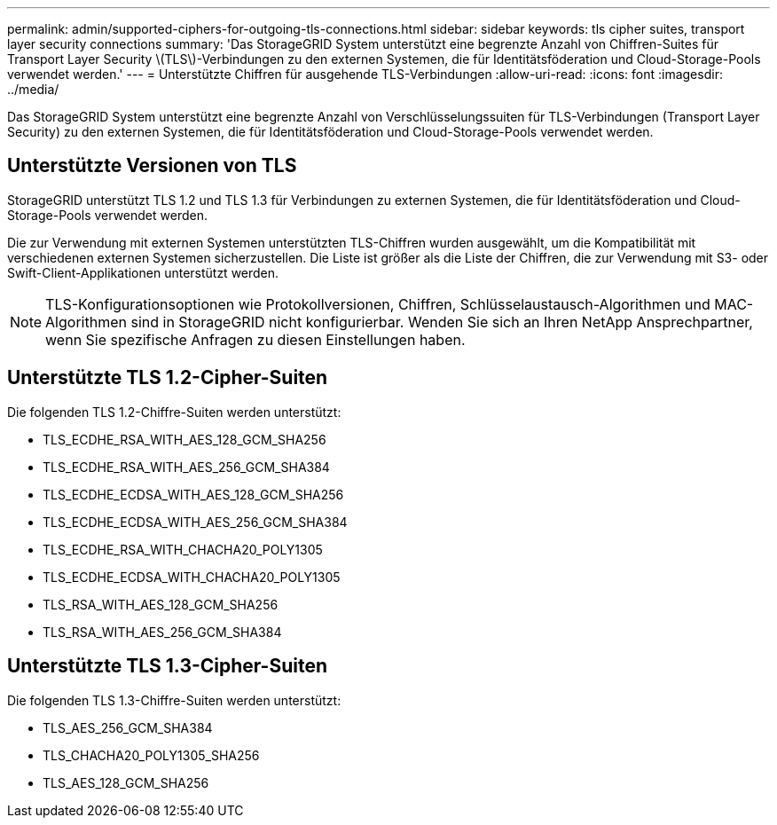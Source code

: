 ---
permalink: admin/supported-ciphers-for-outgoing-tls-connections.html 
sidebar: sidebar 
keywords: tls cipher suites, transport layer security connections 
summary: 'Das StorageGRID System unterstützt eine begrenzte Anzahl von Chiffren-Suites für Transport Layer Security \(TLS\)-Verbindungen zu den externen Systemen, die für Identitätsföderation und Cloud-Storage-Pools verwendet werden.' 
---
= Unterstützte Chiffren für ausgehende TLS-Verbindungen
:allow-uri-read: 
:icons: font
:imagesdir: ../media/


[role="lead"]
Das StorageGRID System unterstützt eine begrenzte Anzahl von Verschlüsselungssuiten für TLS-Verbindungen (Transport Layer Security) zu den externen Systemen, die für Identitätsföderation und Cloud-Storage-Pools verwendet werden.



== Unterstützte Versionen von TLS

StorageGRID unterstützt TLS 1.2 und TLS 1.3 für Verbindungen zu externen Systemen, die für Identitätsföderation und Cloud-Storage-Pools verwendet werden.

Die zur Verwendung mit externen Systemen unterstützten TLS-Chiffren wurden ausgewählt, um die Kompatibilität mit verschiedenen externen Systemen sicherzustellen. Die Liste ist größer als die Liste der Chiffren, die zur Verwendung mit S3- oder Swift-Client-Applikationen unterstützt werden.


NOTE: TLS-Konfigurationsoptionen wie Protokollversionen, Chiffren, Schlüsselaustausch-Algorithmen und MAC-Algorithmen sind in StorageGRID nicht konfigurierbar. Wenden Sie sich an Ihren NetApp Ansprechpartner, wenn Sie spezifische Anfragen zu diesen Einstellungen haben.



== Unterstützte TLS 1.2-Cipher-Suiten

Die folgenden TLS 1.2-Chiffre-Suiten werden unterstützt:

* TLS_ECDHE_RSA_WITH_AES_128_GCM_SHA256
* TLS_ECDHE_RSA_WITH_AES_256_GCM_SHA384
* TLS_ECDHE_ECDSA_WITH_AES_128_GCM_SHA256
* TLS_ECDHE_ECDSA_WITH_AES_256_GCM_SHA384
* TLS_ECDHE_RSA_WITH_CHACHA20_POLY1305
* TLS_ECDHE_ECDSA_WITH_CHACHA20_POLY1305
* TLS_RSA_WITH_AES_128_GCM_SHA256
* TLS_RSA_WITH_AES_256_GCM_SHA384




== Unterstützte TLS 1.3-Cipher-Suiten

Die folgenden TLS 1.3-Chiffre-Suiten werden unterstützt:

* TLS_AES_256_GCM_SHA384
* TLS_CHACHA20_POLY1305_SHA256
* TLS_AES_128_GCM_SHA256

